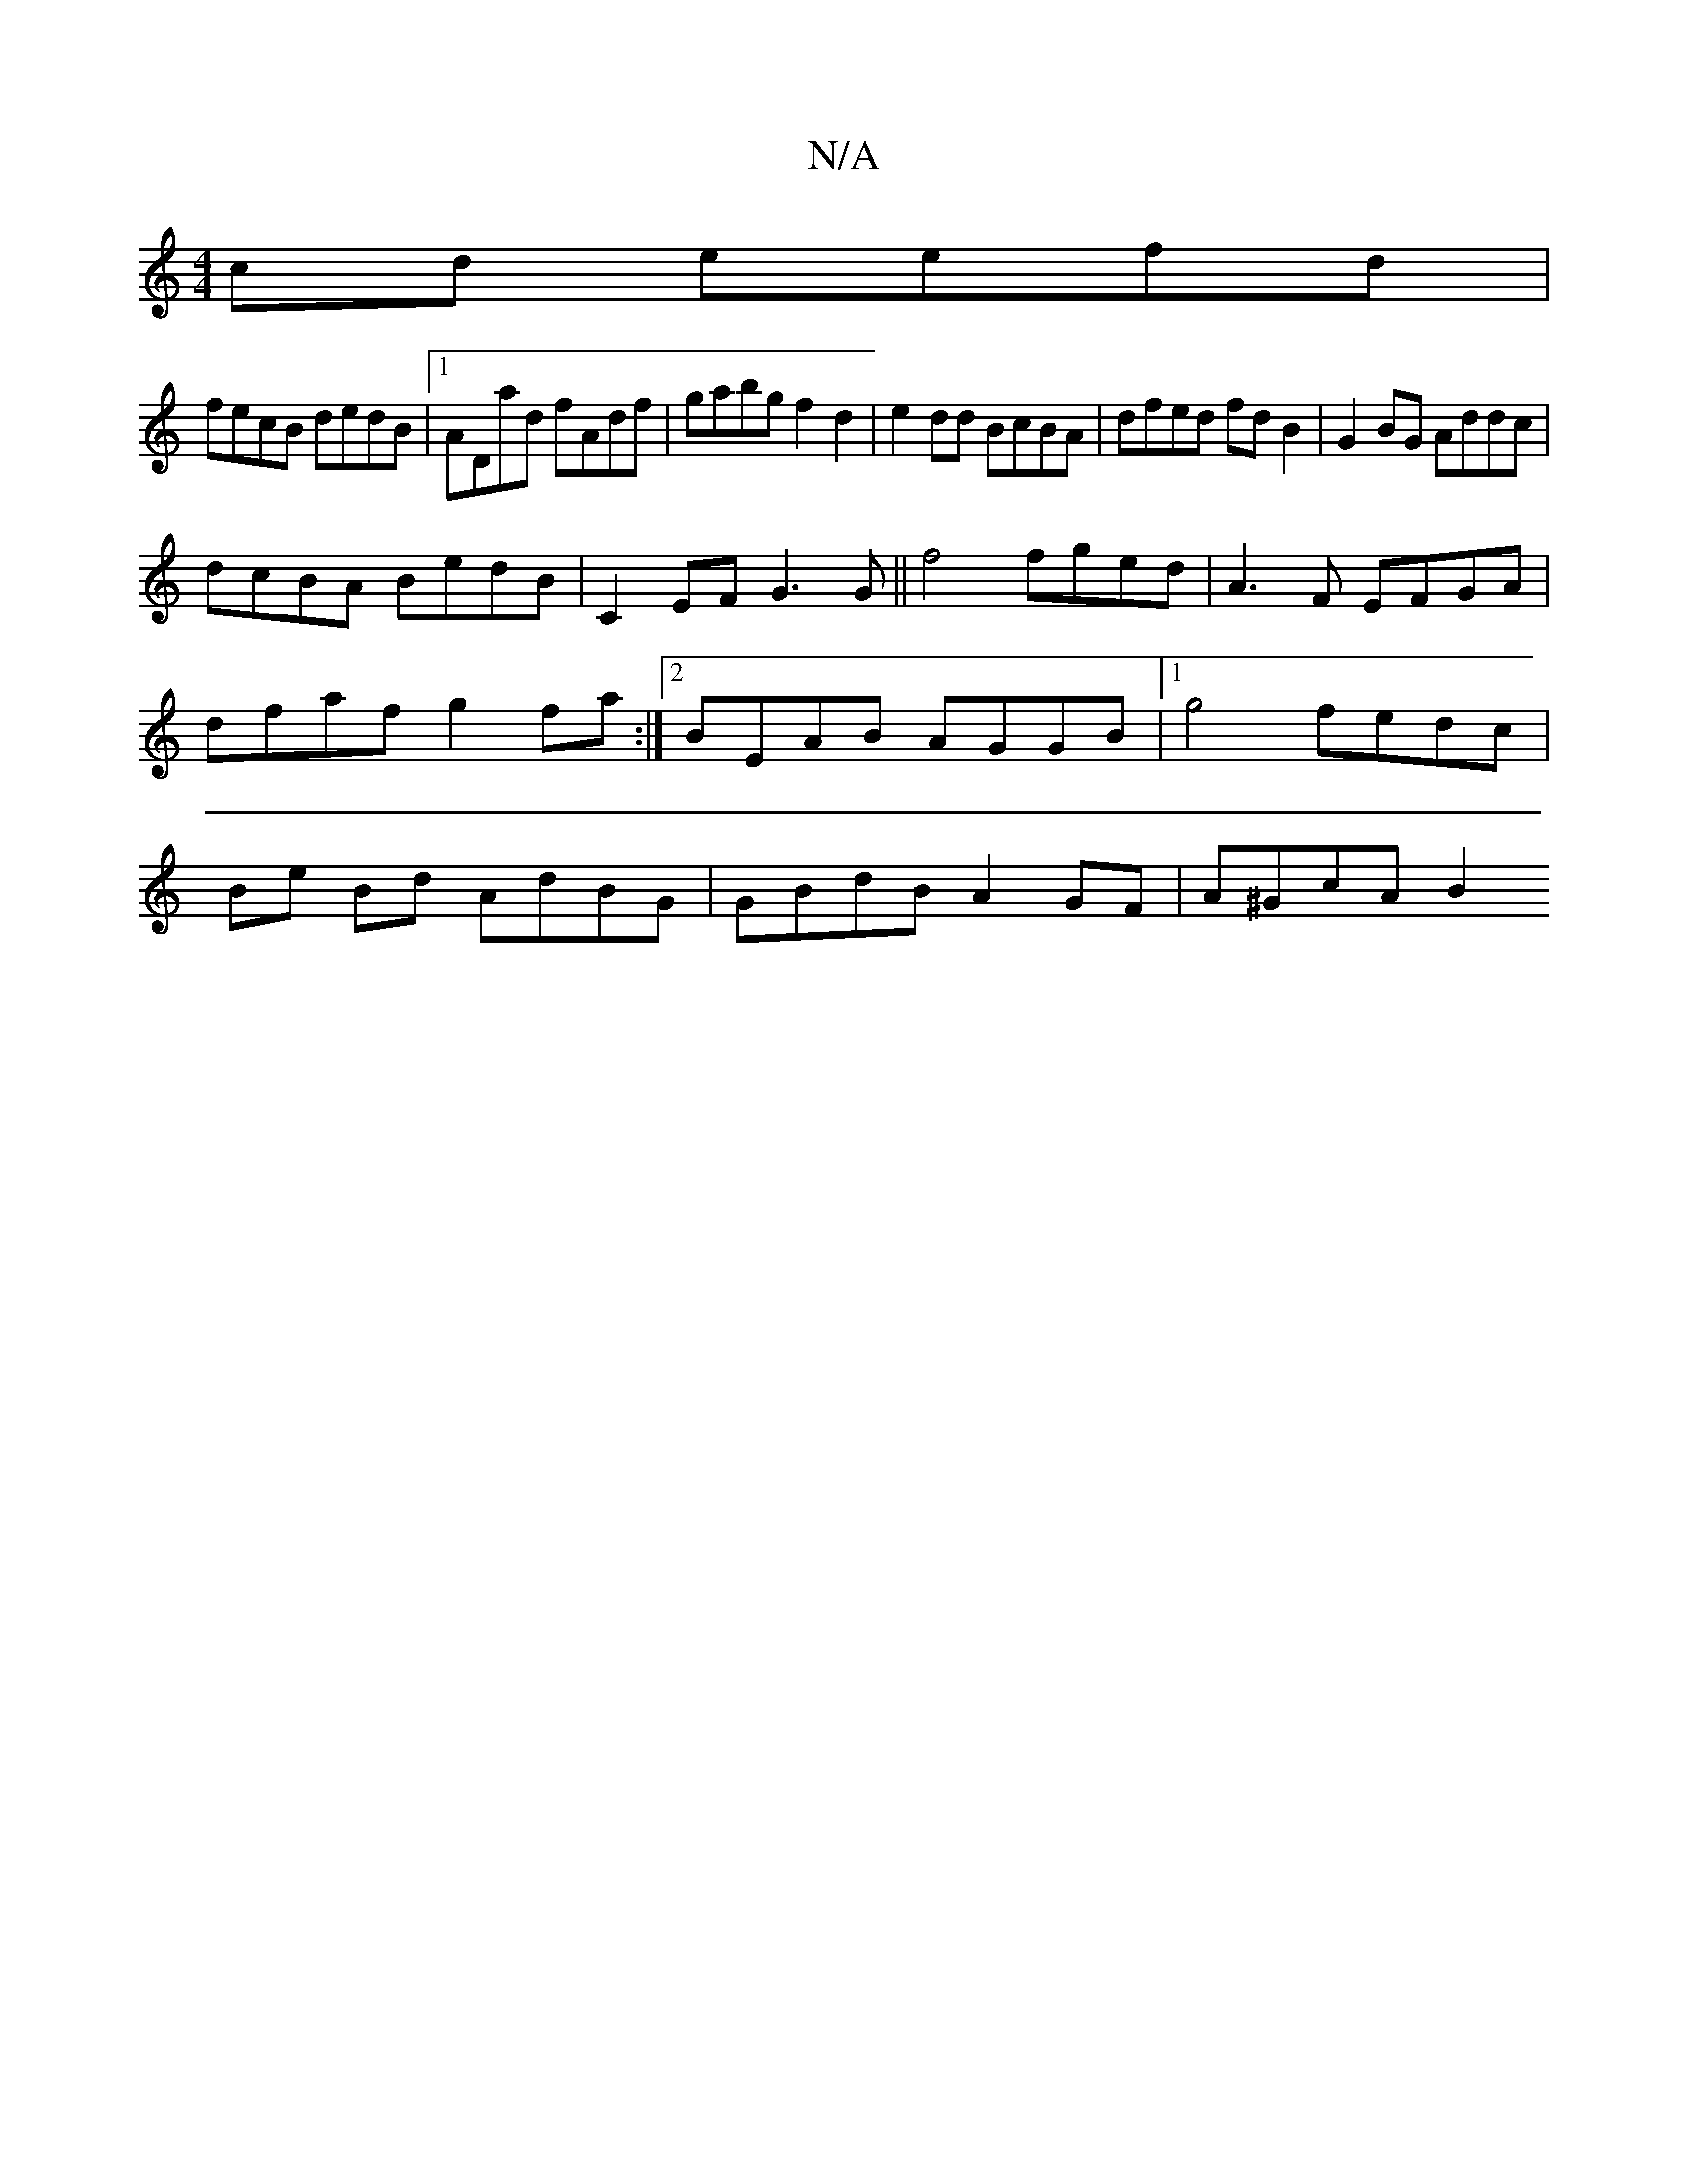 X:1
T:N/A
M:4/4
R:N/A
K:Cmajor
cd eefd|
fecB dedB|1 ADad fAdf | gabg f2 d2 | e2dd BcBA | dfed fd B2 | G2 BG Addc |
dcBA BedB | C2EF G3 G|| f4 fged | A3F EFGA |
dfaf g2 fa :|2 BEAB AGGB |1 g4 fedc |
Be Bd AdBG |GBdB A2GF | A^GcA B2 
